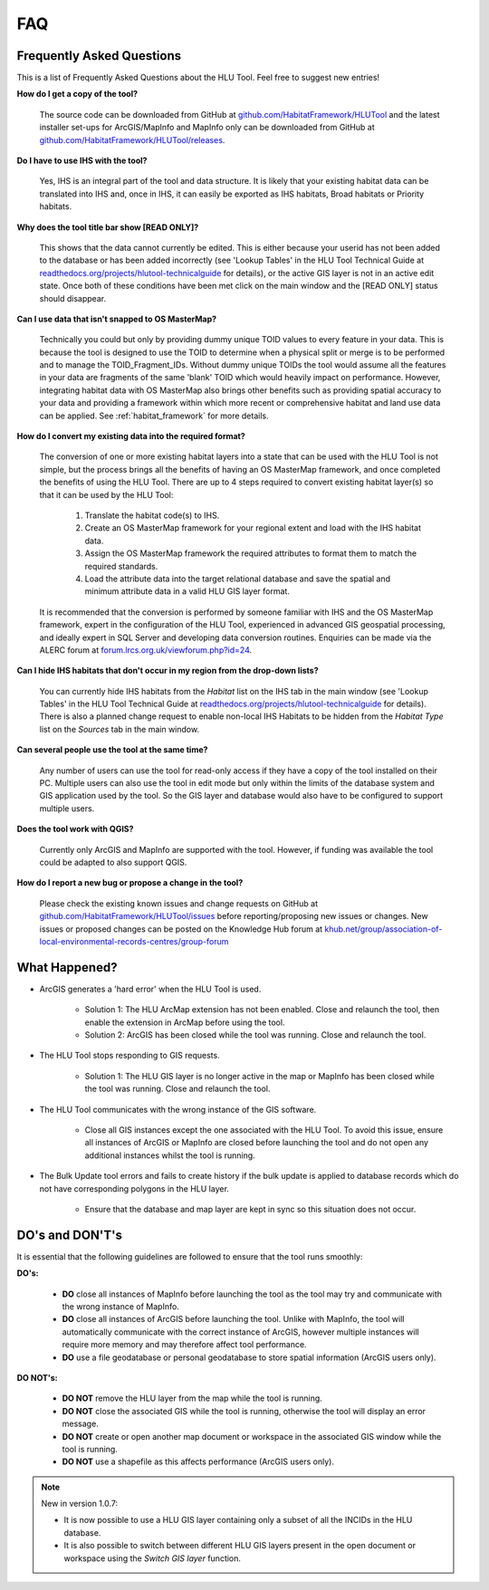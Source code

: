 ***
FAQ
***

.. index::
	single: FAQ
	see: Frequently asked questions; FAQ

Frequently Asked Questions
==========================

This is a list of Frequently Asked Questions about the HLU Tool. Feel free to suggest new entries!


**How do I get a copy of the tool?**

	The source code can be downloaded from GitHub at `github.com/HabitatFramework/HLUTool <https://github.com/HabitatFramework/HLUTool>`_ and the latest installer set-ups for ArcGIS/MapInfo and MapInfo only can be downloaded from GitHub at `github.com/HabitatFramework/HLUTool/releases <https://github.com/HabitatFramework/HLUTool/releases>`_.

**Do I have to use IHS with the tool?**

	Yes, IHS is an integral part of the tool and data structure. It is likely that your existing habitat data can be translated into IHS and, once in IHS, it can easily be exported as IHS habitats, Broad habitats or Priority habitats.

**Why does the tool title bar show [READ ONLY]?**

	This shows that the data cannot currently be edited. This is either because your userid has not been added to the database or has been added incorrectly (see 'Lookup Tables' in the HLU Tool Technical Guide at `readthedocs.org/projects/hlutool-technicalguide <https://readthedocs.org/projects/hlutool-technicalguide/>`_ for details), or the active GIS layer is not in an active edit state. Once both of these conditions have been met click on the main window and the [READ ONLY] status should disappear.

**Can I use data that isn't snapped to OS MasterMap?**

	Technically you could but only by providing dummy unique TOID values to every feature in your data. This is because the tool is designed to use the TOID to determine when a physical split or merge is to be performed and to manage the TOID_Fragment_IDs. Without dummy unique TOIDs the tool would assume all the features in your data are fragments of the same 'blank' TOID which would heavily impact on performance. However, integrating habitat data with OS MasterMap also brings other benefits such as providing spatial accuracy to your data and providing a framework within which more recent or comprehensive habitat and land use data can be applied. See :ref:`habitat_framework` for more details.

**How do I convert my existing data into the required format?**

	The conversion of one or more existing habitat layers into a state that can be used with the HLU Tool is not simple, but the process brings all the benefits of having an OS MasterMap framework, and once completed the benefits of using the HLU Tool. There are up to 4 steps required to convert existing habitat layer(s) so that it can be used by the HLU Tool:

		1. Translate the habitat code(s) to IHS.
		2. Create an OS MasterMap framework for your regional extent and load with the IHS habitat data.
		3. Assign the OS MasterMap framework the required attributes to format them to match the required standards.
		4. Load the attribute data into the target relational database and save the spatial and minimum attribute data in a valid HLU GIS layer format.

	It is recommended that the conversion is performed by someone familiar with IHS and the OS MasterMap framework, expert in the configuration of the HLU Tool, experienced in advanced GIS geospatial processing, and ideally expert in SQL Server and developing data conversion routines. Enquiries can be made via the ALERC forum at `forum.lrcs.org.uk/viewforum.php?id=24 <http://forum.lrcs.org.uk/viewforum.php?id=24>`_.

**Can I hide IHS habitats that don't occur in my region from the drop-down lists?**

	You can currently hide IHS habitats from the `Habitat` list on the IHS tab in the main window (see 'Lookup Tables' in the HLU Tool Technical Guide at `readthedocs.org/projects/hlutool-technicalguide <https://readthedocs.org/projects/hlutool-technicalguide/>`_ for details). There is also a planned change request to enable non-local IHS Habitats to be hidden from the `Habitat Type` list on the `Sources` tab in the main window.	

**Can several people use the tool at the same time?**

	Any number of users can use the tool for read-only access if they have a copy of the tool installed on their PC. Multiple users can also use the tool in edit mode but only within the limits of the database system and GIS application used by the tool. So the GIS layer and database would also have to be configured to support multiple users.

**Does the tool work with QGIS?**

	Currently only ArcGIS and MapInfo are supported with the tool. However, if funding was available the tool could be adapted to also support QGIS.

**How do I report a new bug or propose a change in the tool?**

	Please check the existing known issues and change requests on GitHub at `github.com/HabitatFramework/HLUTool/issues <https://github.com/HabitatFramework/HLUTool/issues>`_ before reporting/proposing new issues or changes. New issues or proposed changes can be posted on the Knowledge Hub forum at `khub.net/group/association-of-local-environmental-records-centres/group-forum <https://khub.net/group/association-of-local-environmental-records-centres/group-forum>`_


.. raw:: latex

	\newpage

.. index::
	single: What Happened?

.. _what_happened:

What Happened?
==============

* ArcGIS generates a 'hard error' when the HLU Tool is used.

	* Solution 1:	The HLU ArcMap extension has not been enabled. Close and relaunch the tool, then enable the extension in ArcMap before using the tool.
	* Solution 2: 	ArcGIS has been closed while the tool was running. Close and relaunch the tool.

* The HLU Tool stops responding to GIS requests.

	* Solution 1: The HLU GIS layer is no longer active in the map or MapInfo has been closed while the tool was running. Close and relaunch the tool.

* The HLU Tool communicates with the wrong instance of the GIS software.

	* Close all GIS instances except the one associated with the HLU Tool. To avoid this issue, ensure all instances of ArcGIS or MapInfo are closed before launching the tool and do not open any additional instances whilst the tool is running. 

* The Bulk Update tool errors and fails to create history if the bulk update is applied to database records which do not have corresponding polygons in the HLU layer. 

	* Ensure that the database and map layer are kept in sync so this situation does not occur.


.. raw:: latex

    \newpage

.. index::
    single: Appendix; Do's and Don't's
	single: Do's and Don't's

.. _dos_and_donts:

DO's and DON'T's
================

It is essential that the following guidelines are followed to ensure that the tool runs smoothly:

**DO's:**

	* :strong:`DO` close all instances of MapInfo before launching the tool as the tool may try and communicate with the wrong instance of MapInfo.
	* :strong:`DO` close all instances of ArcGIS before launching the tool. Unlike with MapInfo, the tool will automatically communicate with the correct instance of ArcGIS, however multiple instances will require more memory and may therefore affect tool performance.
	* :strong:`DO` use a file geodatabase or personal geodatabase to store spatial information (ArcGIS users only).

**DO NOT's:**

	* :strong:`DO NOT` remove the HLU layer from the map while the tool is running.
	* :strong:`DO NOT` close the associated GIS while the tool is running, otherwise the tool will display an error message.
	* :strong:`DO NOT` create or open another map document or workspace in the associated GIS window while the tool is running.
	* :strong:`DO NOT` use a shapefile as this affects performance (ArcGIS users only).


.. note::

	New in version 1.0.7:
	
	* It is now possible to use a HLU GIS layer containing only a subset of all the INCIDs in the HLU database.
	* It is also possible to switch between different HLU GIS layers present in the open document or workspace using the *Switch GIS layer* function.
